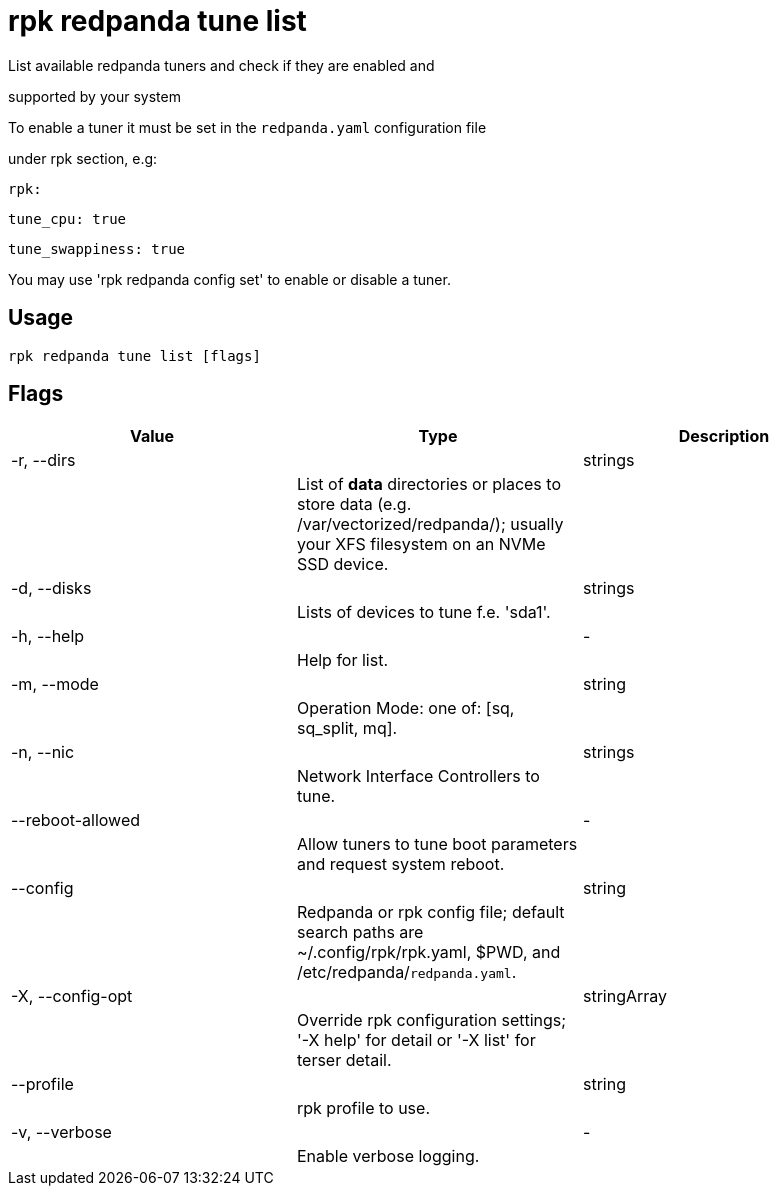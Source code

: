= rpk redpanda tune list
:description: rpk redpanda tune list

List available redpanda tuners and check if they are enabled and 
supported by your system

To enable a tuner it must be set in the `redpanda.yaml` configuration file
under rpk section, e.g:

  rpk:
      tune_cpu: true
      tune_swappiness: true

You may use 'rpk redpanda config set' to enable or disable a tuner.

== Usage

[,bash]
----
rpk redpanda tune list [flags]
----

== Flags

[cols="1m,1a,2a]
|===
|*Value* |*Type* |*Description*

|-r, --dirs ||strings ||List of *data* directories or places to store data (e.g. /var/vectorized/redpanda/); usually your XFS filesystem on an NVMe SSD device. |

|-d, --disks ||strings ||Lists of devices to tune f.e. 'sda1'. |

|-h, --help ||- ||Help for list. |

|-m, --mode ||string ||Operation Mode: one of: [sq, sq_split, mq]. |

|-n, --nic ||strings ||Network Interface Controllers to tune. |

|--reboot-allowed ||- ||Allow tuners to tune boot parameters and request system reboot. |

|--config ||string ||Redpanda or rpk config file; default search paths are ~/.config/rpk/rpk.yaml, $PWD, and /etc/redpanda/`redpanda.yaml`. |

|-X, --config-opt ||stringArray ||Override rpk configuration settings; '-X help' for detail or '-X list' for terser detail. |

|--profile ||string ||rpk profile to use. |

|-v, --verbose ||- ||Enable verbose logging. |
|===